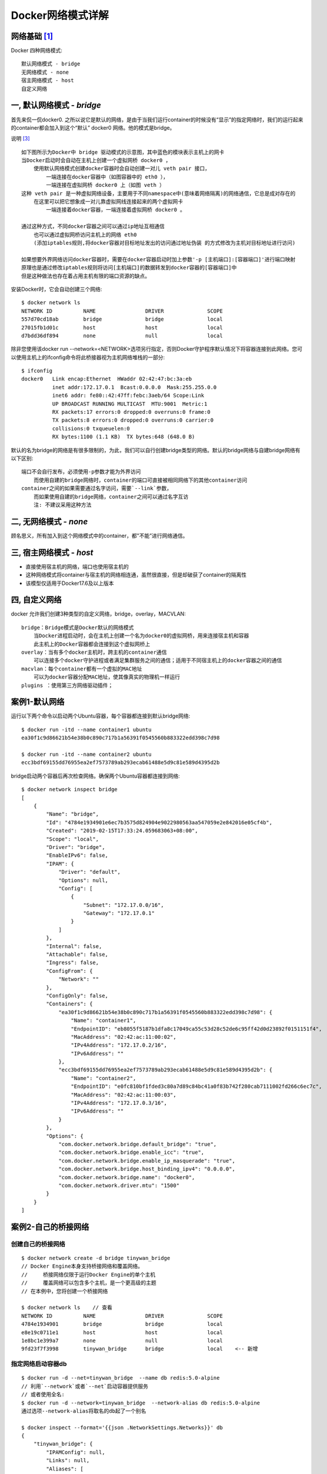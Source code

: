 Docker网络模式详解
##################

网络基础 [1]_
=============


.. image:: /images/dockers/net_osi.png

Docker 四种网络模式::

    默认网络模式 - bridge
    无网络模式 - none
    宿主网络模式 - host
    自定义网络

一, 默认网络模式 - `bridge`
===========================

首先来侃一侃docker0. 之所以说它是默认的网络，是由于当我们运行container的时候没有“显示”的指定网络时，我们的运行起来的container都会加入到这个“默认” docker0 网络。他的模式是bridge。

.. image:: /images/dockers/net_bridge.png

说明 [3]_ ::

    如下图所示为Docker中 bridge 驱动模式的示意图，其中蓝色的模块表示主机上的网卡
    当Docker启动时会自动在主机上创建一个虚拟网桥 docker0 ，
        使用默认网络模式创建docker容器时会自动创建一对儿 veth pair 接口，
            一端连接在docker容器中（如图容器中的 eth0 ），
            一端连接在虚拟网桥 docker0 上（如图 veth ）
    这种 veth pair 是一种虚拟网络设备，主要用于不同namespace中(意味着网络隔离)的网络通信，它总是成对存在的
        在这里可以把它想象成一对儿靠虚拟网线连接起来的两个虚拟网卡
            一端连接着docker容器，一端连接着虚拟网桥 docker0 。

    通过这种方式，不同docker容器之间可以通过ip地址互相通信
        也可以通过虚拟网桥访问主机上的网络 eth0
        (添加iptables规则,将docker容器对目标地址发出的访问通过地址伪装 的方式修改为主机对目标地址进行访问)

    如果想要外界网络访问docker容器时，需要在docker容器启动时加上参数'-p [主机端口]:[容器端口]'进行端口映射
    原理也是通过修改iptables规则将访问[主机端口]的数据转发到docker容器的[容器端口]中
    但是这种做法也存在着占用主机有限的端口资源的缺点。



.. image:: /images/dockers/net_bridge.png

安装Docker时，它会自动创建三个网络::

    $ docker network ls
    NETWORK ID          NAME                DRIVER              SCOPE
    557d70cd18ab        bridge              bridge              local
    27015fb1d01c        host                host                local
    d7bdd36df894        none                null                local

除非您使用该docker run --network=<NETWORK>选项另行指定，否则Docker守护程序默认情况下将容器连接到此网络。您可以使用主机上的ifconfig命令将此桥接器视为主机网络堆栈的一部分::

    $ ifconfig
    docker0   Link encap:Ethernet  HWaddr 02:42:47:bc:3a:eb
              inet addr:172.17.0.1  Bcast:0.0.0.0  Mask:255.255.0.0
              inet6 addr: fe80::42:47ff:febc:3aeb/64 Scope:Link
              UP BROADCAST RUNNING MULTICAST  MTU:9001  Metric:1
              RX packets:17 errors:0 dropped:0 overruns:0 frame:0
              TX packets:8 errors:0 dropped:0 overruns:0 carrier:0
              collisions:0 txqueuelen:0
              RX bytes:1100 (1.1 KB)  TX bytes:648 (648.0 B)

默认的名为bridge的网络是有很多限制的，为此，我们可以自行创建bridge类型的网络。默认的bridge网络与自建bridge网络有以下区别::

    端口不会自行发布，必须使用-p参数才能为外界访问
        而使用自建的bridge网络时，container的端口可直接被相同网络下的其他container访问
    container之间的如果需要通过名字访问，需要`--link`参数，
        而如果使用自建的bridge网络，container之间可以通过名字互访
        注: 不建议采用这种方法

二, 无网络模式 - `none`
=======================

顾名思义，所有加入到这个网络模式中的container，都"不能”进行网络通信。


三, 宿主网络模式 - `host`
=========================


* 直接使用宿主机的网络，端口也使用宿主机的
* 这种网络模式将container与宿主机的网络相连通，虽然很直接，但是却破获了container的隔离性
* 该模型仅适用于Docker17.6及以上版本

四, 自定义网络
==============

docker 允许我们创建3种类型的自定义网络，bridge，overlay，MACVLAN::

    bridge：Bridge模式是Docker默认的网络模式
        当Docker进程启动时，会在主机上创建一个名为docker0的虚拟网桥，用来连接宿主机和容器
        此主机上的Docker容器都会连接到这个虚拟网桥上
    overlay：当有多个docker主机时，跨主机的container通信
        可以连接多个docker守护进程或者满足集群服务之间的通信；适用于不同宿主机上的docker容器之间的通信
    macvlan：每个container都有一个虚拟的MAC地址
        可以为docker容器分配MAC地址，使其像真实的物理机一样运行
    plugins ：使用第三方网络驱动插件；



案例1-默认网络
==============

运行以下两个命令以启动两个Ubuntu容器，每个容器都连接到默认bridge网络::

    $ docker run -itd --name container1 ubuntu
    ea30f1c9d86621b54e38b0c890c717b1a56391f0545560b883322edd398c7d98

    $ docker run -itd --name container2 ubuntu
    ecc3bdf69155dd76955ea2ef7573789ab293ecab61488e5d9c81e589d4395d2b

bridge启动两个容器后再次检查网络。确保两个Ubuntu容器都连接到网络::

    $ docker network inspect bridge
    [
        {
            "Name": "bridge",
            "Id": "4784e1934901e6ec7b3575d824904e9022980563aa547059e2e842016e05cf4b",
            "Created": "2019-02-15T17:33:24.059683063+08:00",
            "Scope": "local",
            "Driver": "bridge",
            "EnableIPv6": false,
            "IPAM": {
                "Driver": "default",
                "Options": null,
                "Config": [
                    {
                        "Subnet": "172.17.0.0/16",
                        "Gateway": "172.17.0.1"
                    }
                ]
            },
            "Internal": false,
            "Attachable": false,
            "Ingress": false,
            "ConfigFrom": {
                "Network": ""
            },
            "ConfigOnly": false,
            "Containers": {
                "ea30f1c9d86621b54e38b0c890c717b1a56391f0545560b883322edd398c7d98": {
                    "Name": "container1",
                    "EndpointID": "eb8055f5187b1dfa8c17049ca55c53d28c52de6c95ff42d0d23892f0151151f4",
                    "MacAddress": "02:42:ac:11:00:02",
                    "IPv4Address": "172.17.0.2/16",
                    "IPv6Address": ""
                },
                "ecc3bdf69155dd76955ea2ef7573789ab293ecab61488e5d9c81e589d4395d2b": {
                    "Name": "container2",
                    "EndpointID": "e0fc810bf1fded3c80a7d89c84bc41a0f83b742f280cab7111002fd266c6ec7c",
                    "MacAddress": "02:42:ac:11:00:03",
                    "IPv4Address": "172.17.0.3/16",
                    "IPv6Address": ""
                }
            },
            "Options": {
                "com.docker.network.bridge.default_bridge": "true",
                "com.docker.network.bridge.enable_icc": "true",
                "com.docker.network.bridge.enable_ip_masquerade": "true",
                "com.docker.network.bridge.host_binding_ipv4": "0.0.0.0",
                "com.docker.network.bridge.name": "docker0",
                "com.docker.network.driver.mtu": "1500"
            }
        }
    ]



案例2-自己的桥接网络
====================

创建自己的桥接网络
------------------

::

    $ docker network create -d bridge tinywan_bridge
    // Docker Engine本身支持桥接网络和覆盖网络。
    //     桥接网络仅限于运行Docker Engine的单个主机
    //     覆盖网络可以包含多个主机，是一个更高级的主题
    // 在本例中，您将创建一个桥接网络

    $ docker network ls    // 查看
    NETWORK ID          NAME                DRIVER              SCOPE
    4784e1934901        bridge              bridge              local
    e8e19c0711e1        host                host                local
    1e8bc1e399a7        none                null                local
    9fd23f7f3998        tinywan_bridge      bridge              local    <-- 新增

指定网络启动容器db
------------------

::

    $ docker run -d --net=tinywan_bridge  --name db redis:5.0-alpine
    // 利用`--network`或者`--net`启动容器提供服务
    // 或者使用全名:
    $ docker run -d --network=tinywan_bridge  --network-alias db redis:5.0-alpine
    通过选项--network-alias将取名的db起了一个别名

    $ docker inspect --format='{{json .NetworkSettings.Networks}}' db
    {
        "tinywan_bridge": {
            "IPAMConfig": null,
            "Links": null,
            "Aliases": [
                "11379ad91a62"
            ],
            "NetworkID": "9fd23f7f3998962d6b378f4cbab8cc9f8a2e7aa64bb3502dd1c0b3a5c1d0c7b0",
            "EndpointID": "9c530e400049590b4ba63b75de96c0039b4ee52dbf36fad51df84a24fc028e3e",
            "Gateway": "192.168.192.1",
            "IPAddress": "192.168.192.2",
            "IPPrefixLen": 20,
            "IPv6Gateway": "",
            "GlobalIPv6Address": "",
            "GlobalIPv6PrefixLen": 0,
            "MacAddress": "02:42:c0:a8:c0:02",
            "DriverOpts": null
        }
    }

方法1:手工附加网络连接db容器
----------------------------

使用默认网络启动容器web::

    $ docker run -d  --name web nginx
    // 默认bridge网络中运行
    $ docker inspect --format='{{json .NetworkSettings.Networks}}' web
    {
        "bridge": {
            "IPAMConfig": null,
            "Links": null,
            "Aliases": null,
            "NetworkID": "4784e1934901e6ec7b3575d824904e9022980563aa547059e2e842016e05cf4b",
            "EndpointID": "4f6372bc7152f73b6ddc13296ce365a024ada4074d19b2aaac8066b1a6f8ca92",
            "Gateway": "172.17.0.1",
            "IPAddress": "172.17.0.2",
            "IPPrefixLen": 16,
            "IPv6Gateway": "",
            "GlobalIPv6Address": "",
            "GlobalIPv6PrefixLen": 0,
            "MacAddress": "02:42:ac:11:00:02",
            "DriverOpts": null
        }
    }
    //获取您的IP地址web容器的
    $ docker inspect --format='{{range .NetworkSettings.Networks}}{{.IPAddress}}{{end}}' web
    172.17.0.2

在web容器ping db容器::

    $ docker exec -it web bash

    root@b6b8928824f8:/# ifconfig 
    eth0: flags=4163<UP,BROADCAST,RUNNING,MULTICAST>  mtu 1500
            inet 172.17.0.2  netmask 255.255.0.0  broadcast 172.17.255.255
            ether 02:42:ac:11:00:02  txqueuelen 0  (Ethernet)
            RX packets 2521  bytes 8728256 (8.3 MiB)
            RX errors 0  dropped 0  overruns 0  frame 0
            TX packets 2460  bytes 175592 (171.4 KiB)

    // ping失败。这是因为两个容器在不同的网络上运行
    root@b6b8928824f8:/# ping 192.168.192.2 
    PING 192.168.192.2 (192.168.192.2) 56(84) bytes of data.
    ^C
    --- 192.168.192.2 ping statistics ---
    7 packets transmitted, 0 received, 100% packet loss, time 6046ms

将容器附加到指定网络::

    $ docker network connect tinywan_bridge web
    $ docker inspect --format='{{range .NetworkSettings.Networks}} {{.IPAddress}}{{end}}' web
    172.17.0.2 192.168.192.3

断开容器与docker0的连接::

    $ docker network disconnect bridge web
    // 我们的容器仍然连接着默认bridge docker0 ，而现在我们已经不需要它

再次在web容器ping db容器::

        root@b6b8928824f8:/# ping db 
        // 成功ping通
        注: 只使用容器名称db而不是IP地址
        PING db (192.168.192.2) 56(84) bytes of data.
        64 bytes from db.tinywan_bridge (192.168.192.2): icmp_seq=1 ttl=64 time=0.079 ms

.. image:: /images/dockers/net_eth0.png



方法2:启动容器指定网络连接db容器
--------------------------------

启动容器::

    $ docker run -d --network=tinywan_bridge  --network-alias web --name web nginx

ping db容器::

        root@b6b8928824f8:/# ping db 
        // 成功ping通
        注: 只使用容器名称db而不是IP地址
        PING db (192.168.192.2) 56(84) bytes of data.
        64 bytes from db.tinywan_bridge (192.168.192.2): icmp_seq=1 ttl=64 time=0.079 ms

自定义网络和运行时指定IP [2]_
=============================

使用默认的网络是不支持指派固定IP的::

    ~ docker run -itd --net bridge --ip 172.17.0.10 centos:latest/bin/bash
    6eb1f228cf308d1c60db30093c126acbfd0cb21d76cb448c678bab0f1a7c0df6
    docker: Error response from daemon: User specified IP address is supported on user defined networks only.

步骤1: 创建自定义网络::

    ➜ ~ docker network create --subnet=172.18.0.0/16mynetwork
    ➜ ~ docker network ls
    NETWORK ID     NAME        DRIVER       SCOPE
    9781b1f585ae    bridge       bridge      local
    1252da701e55    host        host       local
    4f11ae9c85de    mynetwork      bridge      local
    237ea3d5cfbf    none        null       local

步骤2: 创建Docker容器::

    ~ docker run -itd --name networkTest1 --net mynetwork --ip 172.18.0.2 centos:latest bash

    [root@ec8e31938fe7 /]# ifconfig
    eth0   Link encap:Ethernet HWaddr 02:42:AC:12:00:02
         inet addr:172.18.0.2 Bcast:0.0.0.0 Mask:255.255.0.0
         inet6 addr: fe80::42:acff:fe12:2/64Scope:Link
         UP BROADCAST RUNNING MULTICAST MTU:1500 Metric:1
         RX packets:88 errors:0 dropped:0 overruns:0 frame:0
         TX packets:14 errors:0 dropped:0 overruns:0 carrier:0
         collisions:0 txqueuelen:0
         RX bytes:4056 (3.9 KiB) TX bytes:1068 (1.0 KiB)





.. [1] https://cloud.tencent.com/developer/article/1464744
.. [2] https://blog.csdn.net/sbxwy/article/details/78962809
.. [3] https://www.codercto.com/a/79681.html